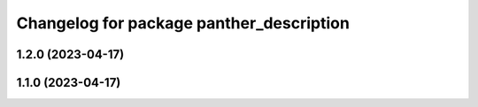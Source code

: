 ^^^^^^^^^^^^^^^^^^^^^^^^^^^^^^^^^^^^^^^^^
Changelog for package panther_description
^^^^^^^^^^^^^^^^^^^^^^^^^^^^^^^^^^^^^^^^^

1.2.0 (2023-04-17)
------------------

1.1.0 (2023-04-17)
------------------

